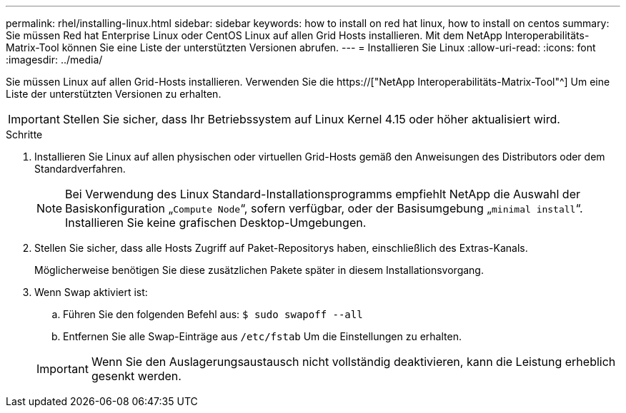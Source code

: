 ---
permalink: rhel/installing-linux.html 
sidebar: sidebar 
keywords: how to install on red hat linux, how to install on centos 
summary: Sie müssen Red hat Enterprise Linux oder CentOS Linux auf allen Grid Hosts installieren. Mit dem NetApp Interoperabilitäts-Matrix-Tool können Sie eine Liste der unterstützten Versionen abrufen. 
---
= Installieren Sie Linux
:allow-uri-read: 
:icons: font
:imagesdir: ../media/


[role="lead"]
Sie müssen Linux auf allen Grid-Hosts installieren. Verwenden Sie die https://["NetApp Interoperabilitäts-Matrix-Tool"^] Um eine Liste der unterstützten Versionen zu erhalten.


IMPORTANT: Stellen Sie sicher, dass Ihr Betriebssystem auf Linux Kernel 4.15 oder höher aktualisiert wird.

.Schritte
. Installieren Sie Linux auf allen physischen oder virtuellen Grid-Hosts gemäß den Anweisungen des Distributors oder dem Standardverfahren.
+

NOTE: Bei Verwendung des Linux Standard-Installationsprogramms empfiehlt NetApp die Auswahl der Basiskonfiguration „`Compute Node`“, sofern verfügbar, oder der Basisumgebung „`minimal install`“. Installieren Sie keine grafischen Desktop-Umgebungen.

. Stellen Sie sicher, dass alle Hosts Zugriff auf Paket-Repositorys haben, einschließlich des Extras-Kanals.
+
Möglicherweise benötigen Sie diese zusätzlichen Pakete später in diesem Installationsvorgang.

. Wenn Swap aktiviert ist:
+
.. Führen Sie den folgenden Befehl aus: `$ sudo swapoff --all`
.. Entfernen Sie alle Swap-Einträge aus `/etc/fstab` Um die Einstellungen zu erhalten.


+

IMPORTANT: Wenn Sie den Auslagerungsaustausch nicht vollständig deaktivieren, kann die Leistung erheblich gesenkt werden.


